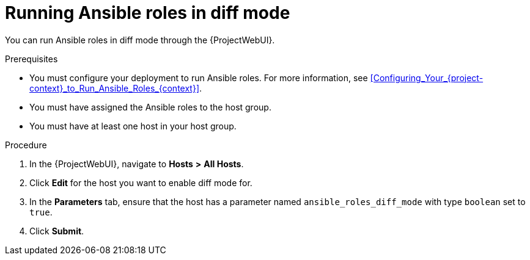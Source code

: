 [id="running-ansible-roles-in-diff-mode_{context}"]
= Running Ansible roles in diff mode

You can run Ansible roles in diff mode through the {ProjectWebUI}.

.Prerequisites
* You must configure your deployment to run Ansible roles.
For more information, see xref:Configuring_Your_{project-context}_to_Run_Ansible_Roles_{context}[].
* You must have assigned the Ansible roles to the host group.
* You must have at least one host in your host group.

.Procedure
. In the {ProjectWebUI}, navigate to *Hosts* *>* *All Hosts*.
. Click *Edit* for the host you want to enable diff mode for.
. In the *Parameters* tab, ensure that the host has a parameter named `ansible_roles_diff_mode` with type `boolean` set to `true`.
. Click *Submit*.
